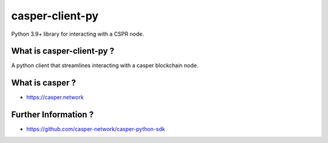 casper-client-py
======================================================

Python 3.9+ library for interacting with a CSPR node.


What is casper-client-py ?
------------------------------------------------------

A python client that streamlines interacting with a casper blockchain node.

What is casper ?
------------------------------------------------------

- https://casper.network

Further Information ?
------------------------------------------------------

- https://github.com/casper-network/casper-python-sdk